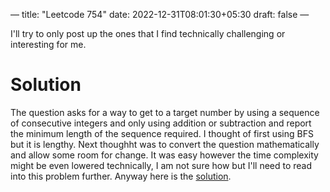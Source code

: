 ---
title: "Leetcode 754"
date: 2022-12-31T08:01:30+05:30
draft: false
---

I'll try to only post up the ones that I find technically challenging or interesting for me.

* Solution

The question asks for a way to get to a target number by using a sequence of consecutive integers and only using addition or subtraction and report the minimum length of the sequence required. I thought of first using BFS but it is lengthy. Next thoughht was to convert the question mathematically and allow some room for change. It was easy however the time complexity might be even lowered technically, I am not sure how but I'll need to read into this problem further. Anyway here is the [[https://leetcode.com/problems/reach-a-number/solutions/2973506/search-down-up/][solution]].

